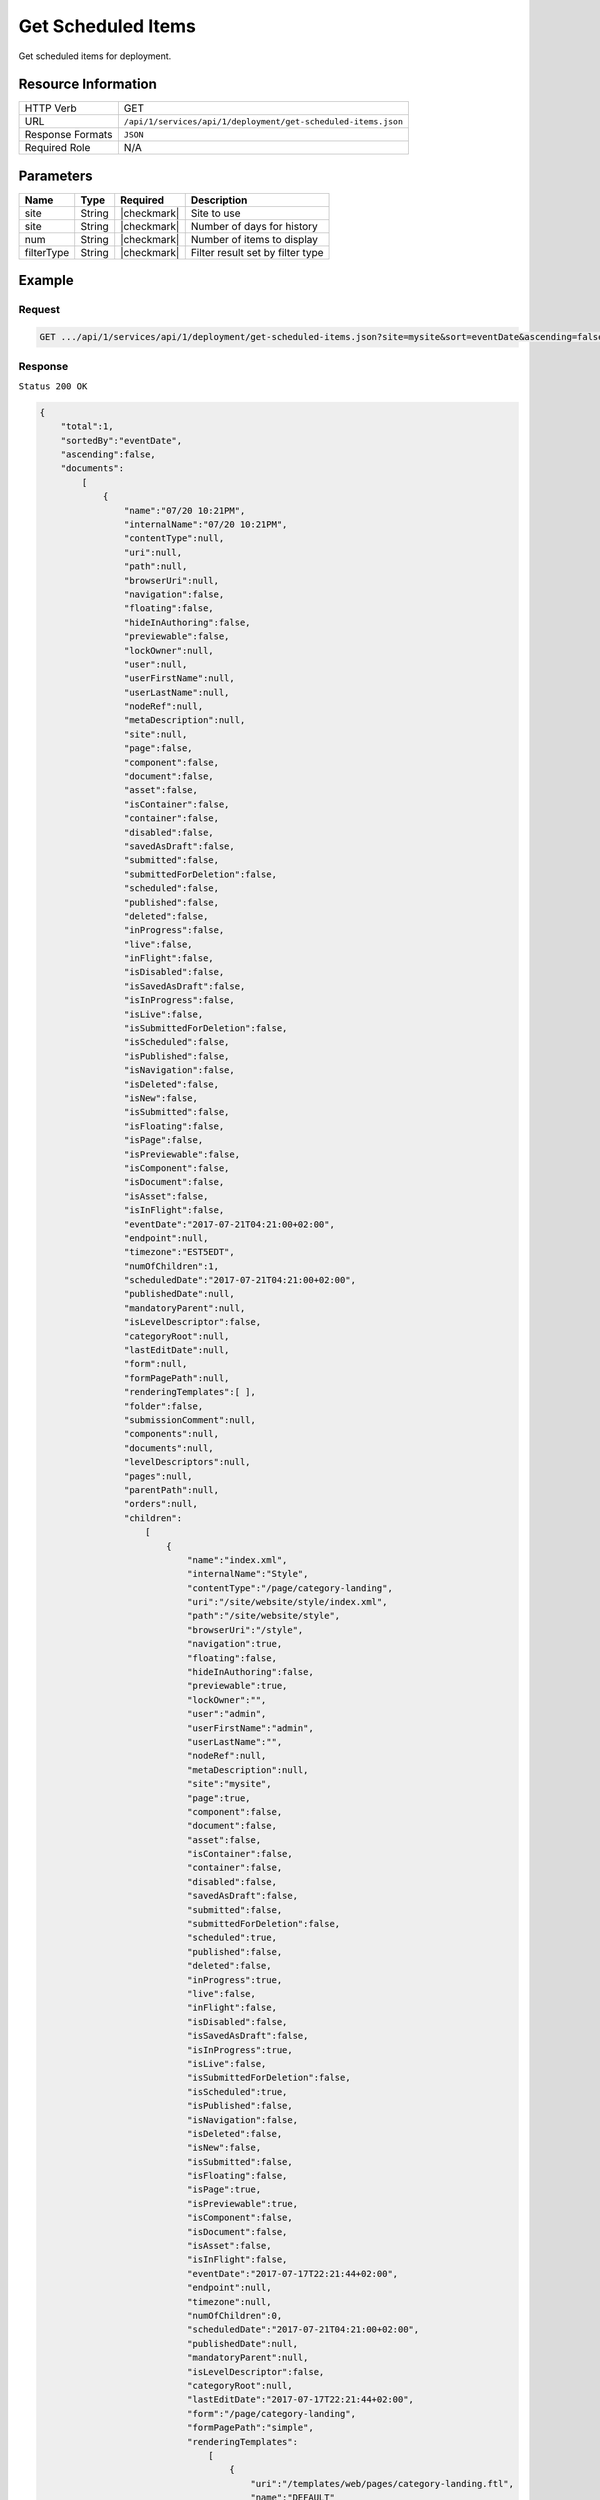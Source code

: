 .. .. include:: /includes/unicode-checkmark.rst

.. _crafter-studio-api-deployment-get-scheduled-items:

===================
Get Scheduled Items
===================

Get scheduled items for deployment.

--------------------
Resource Information
--------------------

+----------------------------+-------------------------------------------------------------------+
|| HTTP Verb                 || GET                                                              |
+----------------------------+-------------------------------------------------------------------+
|| URL                       || ``/api/1/services/api/1/deployment/get-scheduled-items.json``    |
+----------------------------+-------------------------------------------------------------------+
|| Response Formats          || ``JSON``                                                         |
+----------------------------+-------------------------------------------------------------------+
|| Required Role             || N/A                                                              |
+----------------------------+-------------------------------------------------------------------+

----------
Parameters
----------

+---------------+-------------+---------------+--------------------------------------------------+
|| Name         || Type       || Required     || Description                                     |
+===============+=============+===============+==================================================+
|| site         || String     || |checkmark|  || Site to use                                     |
+---------------+-------------+---------------+--------------------------------------------------+
|| site         || String     || |checkmark|  || Number of days for history                      |
+---------------+-------------+---------------+--------------------------------------------------+
|| num          || String     || |checkmark|  || Number of items to display                      |
+---------------+-------------+---------------+--------------------------------------------------+
|| filterType   || String     || |checkmark|  || Filter result set by filter type                |
+---------------+-------------+---------------+--------------------------------------------------+

-------
Example
-------

^^^^^^^
Request
^^^^^^^

.. code-block:: guess

    GET .../api/1/services/api/1/deployment/get-scheduled-items.json?site=mysite&sort=eventDate&ascending=false&filterType=all

^^^^^^^^
Response
^^^^^^^^

``Status 200 OK``

.. code-block:: json

    {
        "total":1,
        "sortedBy":"eventDate",
        "ascending":false,
        "documents":
            [
                {
                    "name":"07/20 10:21PM",
                    "internalName":"07/20 10:21PM",
                    "contentType":null,
                    "uri":null,
                    "path":null,
                    "browserUri":null,
                    "navigation":false,
                    "floating":false,
                    "hideInAuthoring":false,
                    "previewable":false,
                    "lockOwner":null,
                    "user":null,
                    "userFirstName":null,
                    "userLastName":null,
                    "nodeRef":null,
                    "metaDescription":null,
                    "site":null,
                    "page":false,
                    "component":false,
                    "document":false,
                    "asset":false,
                    "isContainer":false,
                    "container":false,
                    "disabled":false,
                    "savedAsDraft":false,
                    "submitted":false,
                    "submittedForDeletion":false,
                    "scheduled":false,
                    "published":false,
                    "deleted":false,
                    "inProgress":false,
                    "live":false,
                    "inFlight":false,
                    "isDisabled":false,
                    "isSavedAsDraft":false,
                    "isInProgress":false,
                    "isLive":false,
                    "isSubmittedForDeletion":false,
                    "isScheduled":false,
                    "isPublished":false,
                    "isNavigation":false,
                    "isDeleted":false,
                    "isNew":false,
                    "isSubmitted":false,
                    "isFloating":false,
                    "isPage":false,
                    "isPreviewable":false,
                    "isComponent":false,
                    "isDocument":false,
                    "isAsset":false,
                    "isInFlight":false,
                    "eventDate":"2017-07-21T04:21:00+02:00",
                    "endpoint":null,
                    "timezone":"EST5EDT",
                    "numOfChildren":1,
                    "scheduledDate":"2017-07-21T04:21:00+02:00",
                    "publishedDate":null,
                    "mandatoryParent":null,
                    "isLevelDescriptor":false,
                    "categoryRoot":null,
                    "lastEditDate":null,
                    "form":null,
                    "formPagePath":null,
                    "renderingTemplates":[ ],
                    "folder":false,
                    "submissionComment":null,
                    "components":null,
                    "documents":null,
                    "levelDescriptors":null,
                    "pages":null,
                    "parentPath":null,
                    "orders":null,
                    "children":
                        [
                            {
                                "name":"index.xml",
                                "internalName":"Style",
                                "contentType":"/page/category-landing",
                                "uri":"/site/website/style/index.xml",
                                "path":"/site/website/style",
                                "browserUri":"/style",
                                "navigation":true,
                                "floating":false,
                                "hideInAuthoring":false,
                                "previewable":true,
                                "lockOwner":"",
                                "user":"admin",
                                "userFirstName":"admin",
                                "userLastName":"",
                                "nodeRef":null,
                                "metaDescription":null,
                                "site":"mysite",
                                "page":true,
                                "component":false,
                                "document":false,
                                "asset":false,
                                "isContainer":false,
                                "container":false,
                                "disabled":false,
                                "savedAsDraft":false,
                                "submitted":false,
                                "submittedForDeletion":false,
                                "scheduled":true,
                                "published":false,
                                "deleted":false,
                                "inProgress":true,
                                "live":false,
                                "inFlight":false,
                                "isDisabled":false,
                                "isSavedAsDraft":false,
                                "isInProgress":true,
                                "isLive":false,
                                "isSubmittedForDeletion":false,
                                "isScheduled":true,
                                "isPublished":false,
                                "isNavigation":false,
                                "isDeleted":false,
                                "isNew":false,
                                "isSubmitted":false,
                                "isFloating":false,
                                "isPage":true,
                                "isPreviewable":true,
                                "isComponent":false,
                                "isDocument":false,
                                "isAsset":false,
                                "isInFlight":false,
                                "eventDate":"2017-07-17T22:21:44+02:00",
                                "endpoint":null,
                                "timezone":null,
                                "numOfChildren":0,
                                "scheduledDate":"2017-07-21T04:21:00+02:00",
                                "publishedDate":null,
                                "mandatoryParent":null,
                                "isLevelDescriptor":false,
                                "categoryRoot":null,
                                "lastEditDate":"2017-07-17T22:21:44+02:00",
                                "form":"/page/category-landing",
                                "formPagePath":"simple",
                                "renderingTemplates":
                                    [
                                        {
                                            "uri":"/templates/web/pages/category-landing.ftl",
                                            "name":"DEFAULT"
                                        }
                                    ],
                                "folder":false,
                                "submissionComment":null,
                                "components":null,
                                "documents":null,
                                "levelDescriptors":null,
                                "pages":null,
                                "parentPath":null,
                                "orders":
                                    [
                                        {
                                            "name":null,
                                            "id":"default",
                                            "placeInNav":null,
                                            "disabled":null,
                                            "order":8000.0
                                        }
                                    ],
                                "children":[ ],
                                "size":0.0,
                                "sizeUnit":null,
                                "mimeType":"application/xml",
                                "levelDescriptor":false,
                                "newFile":false,
                                "new":false,
                                "reference":false
                            }
                        ],
                    "size":0.0,
                    "sizeUnit":null,
                    "mimeType":null,
                    "levelDescriptor":false,
                    "newFile":false,
                    "new":false,
                    "reference":false
                }
            ]
    }


---------
Responses
---------

+---------+-------------------------------------------+---------------------------------------------------+
|| Status || Location                                 || Response Body                                    |
+=========+===========================================+===================================================+
|| 200    ||                                          || See example above.                               |
+---------+-------------------------------------------+---------------------------------------------------+
